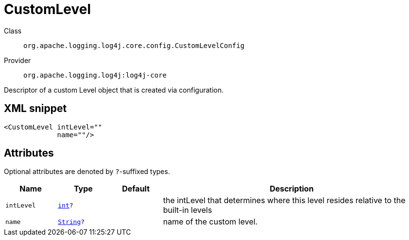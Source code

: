 ////
Licensed to the Apache Software Foundation (ASF) under one or more
contributor license agreements. See the NOTICE file distributed with
this work for additional information regarding copyright ownership.
The ASF licenses this file to You under the Apache License, Version 2.0
(the "License"); you may not use this file except in compliance with
the License. You may obtain a copy of the License at

    https://www.apache.org/licenses/LICENSE-2.0

Unless required by applicable law or agreed to in writing, software
distributed under the License is distributed on an "AS IS" BASIS,
WITHOUT WARRANTIES OR CONDITIONS OF ANY KIND, either express or implied.
See the License for the specific language governing permissions and
limitations under the License.
////
[#org_apache_logging_log4j_core_config_CustomLevelConfig]
= CustomLevel

Class:: `org.apache.logging.log4j.core.config.CustomLevelConfig`
Provider:: `org.apache.logging.log4j:log4j-core`

Descriptor of a custom Level object that is created via configuration.

[#org_apache_logging_log4j_core_config_CustomLevelConfig-XML-snippet]
== XML snippet
[source, xml]
----
<CustomLevel intLevel=""
             name=""/>
----

[#org_apache_logging_log4j_core_config_CustomLevelConfig-attributes]
== Attributes

Optional attributes are denoted by `?`-suffixed types.

[cols="1m,1m,1m,5"]
|===
|Name|Type|Default|Description

|intLevel
|xref:../scalars.adoc#int[int]?
|
a|the intLevel that determines where this level resides relative to the built-in levels

|name
|xref:../scalars.adoc#java_lang_String[String]?
|
a|name of the custom level.

|===

